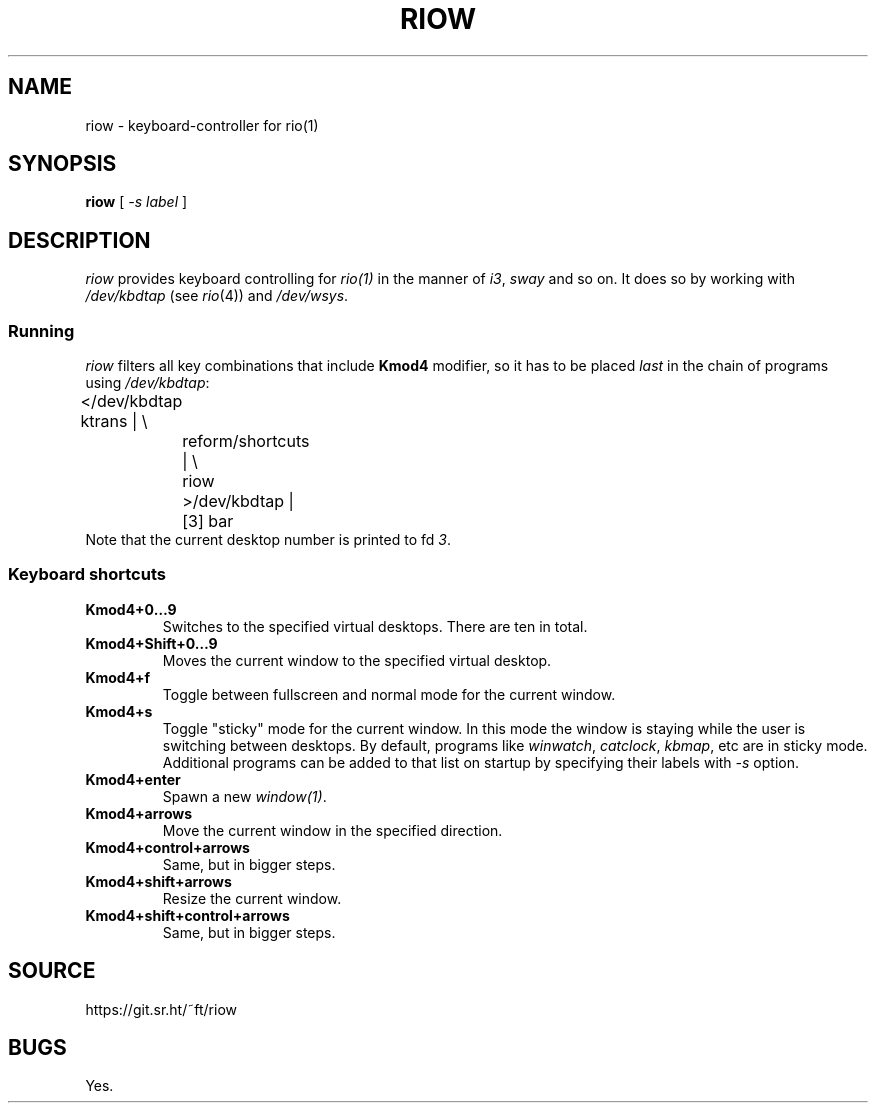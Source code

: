 .TH RIOW 1
.SH NAME
riow \- keyboard-controller for rio(1)
.SH SYNOPSIS
.B riow
[
.I -s label
]
.SH DESCRIPTION
.I riow
provides keyboard controlling for
.I rio(1)
in the manner of
.IR i3 ,
.I sway
and so on.  It does so by working with
.I /dev/kbdtap
(see \fIrio\fR(4)) and
.IR /dev/wsys .
.SS Running
.I riow
filters all key combinations that include
.B Kmod4
modifier, so it has to be placed
.I last
in the chain of programs using
.IR /dev/kbdtap :
.EX
	</dev/kbdtap ktrans | \\
		reform/shortcuts | \\
		riow >/dev/kbdtap |[3] bar
.EE
Note that the current desktop number is printed to fd
.IR 3 .
.SS Keyboard shortcuts
.TP
.B Kmod4+0…9
Switches to the specified virtual desktops. There are ten in total.
.TP
.B Kmod4+Shift+0…9
Moves the current window to the specified virtual desktop.
.TP
.B Kmod4+f
Toggle between fullscreen and normal mode for the current window.
.TP
.B Kmod4+s
Toggle "sticky" mode for the current window. In this mode the window is staying
while the user is switching between desktops. By default, programs like
.IR winwatch ,
.IR catclock ,
.IR kbmap ,
etc are in sticky mode. Additional programs can be added to that list on startup by
specifying their labels with
.I -s
option.
.TP
.B Kmod4+enter
Spawn a new
.IR window(1) .
.TP
.B Kmod4+arrows
Move the current window in the specified direction.
.TP
.B Kmod4+control+arrows
Same, but in bigger steps.
.TP
.B Kmod4+shift+arrows
Resize the current window.
.TP
.B Kmod4+shift+control+arrows
Same, but in bigger steps.
.SH SOURCE
https://git.sr.ht/~ft/riow
.SH BUGS
Yes.

